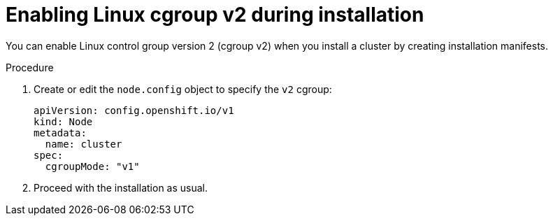 // Module included in the following assemblies:
//
// * install/install_config/enabling-cgroup-v2

:_mod-docs-content-type: PROCEDURE
[id="nodes-clusters-cgroups-2-install_{context}"]
= Enabling Linux cgroup v2 during installation

You can enable Linux control group version 2 (cgroup v2) when you install a cluster by creating installation manifests.

.Procedure

. Create or edit the `node.config` object to specify the `v2` cgroup:
+
[source,yaml]
----
apiVersion: config.openshift.io/v1
kind: Node
metadata:
  name: cluster
spec:
  cgroupMode: "v1"
----

. Proceed with the installation as usual.

